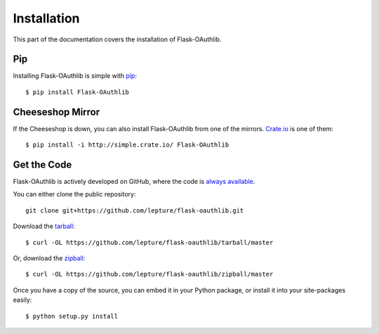 .. _install:

Installation
============

This part of the documentation covers the installation of Flask-OAuthlib.


Pip
---

Installing Flask-OAuthlib is simple with `pip <http://www.pip-installer.org/>`_::

    $ pip install Flask-OAuthlib


Cheeseshop Mirror
-----------------

If the Cheeseshop is down, you can also install Flask-OAuthlib from one of the
mirrors. `Crate.io <http://crate.io>`_ is one of them::

    $ pip install -i http://simple.crate.io/ Flask-OAuthlib


Get the Code
------------

Flask-OAuthlib is actively developed on GitHub, where the code is
`always available <https://github.com/lepture/flask-oauthlib>`_.

You can either clone the public repository::

    git clone git+https://github.com/lepture/flask-oauthlib.git

Download the `tarball <https://github.com/lepture/flask-oauthlib/tarball/master>`_::

    $ curl -OL https://github.com/lepture/flask-oauthlib/tarball/master

Or, download the `zipball <https://github.com/lepture/flask-oauthlib/zipball/master>`_::

    $ curl -OL https://github.com/lepture/flask-oauthlib/zipball/master


Once you have a copy of the source, you can embed it in your Python package,
or install it into your site-packages easily::

    $ python setup.py install
